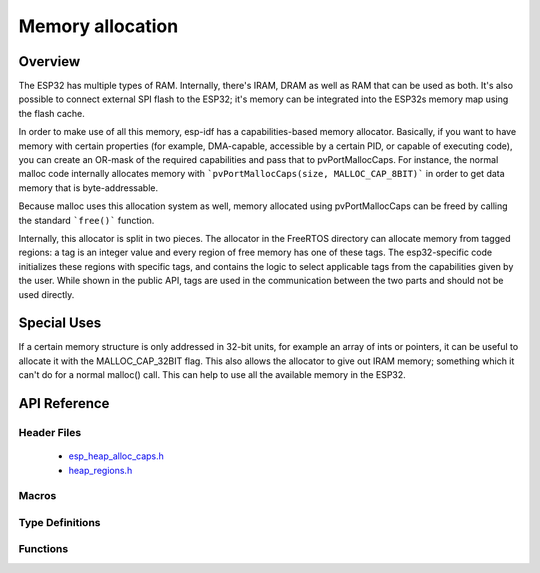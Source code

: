 Memory allocation
====================

Overview
--------

The ESP32 has multiple types of RAM. Internally, there's IRAM, DRAM as well as RAM that can be used as both. It's also
possible to connect external SPI flash to the ESP32; it's memory can be integrated into the ESP32s memory map using
the flash cache.

In order to make use of all this memory, esp-idf has a capabilities-based memory allocator. Basically, if you want to have
memory with certain properties (for example, DMA-capable, accessible by a certain PID, or capable of executing code), you
can create an OR-mask of the required capabilities and pass that to pvPortMallocCaps. For instance, the normal malloc
code internally allocates memory with ```pvPortMallocCaps(size, MALLOC_CAP_8BIT)``` in order to get data memory that is 
byte-addressable.

Because malloc uses this allocation system as well, memory allocated using pvPortMallocCaps can be freed by calling
the standard ```free()``` function.

Internally, this allocator is split in two pieces. The allocator in the FreeRTOS directory can allocate memory from
tagged regions: a tag is an integer value and every region of free memory has one of these tags. The esp32-specific
code initializes these regions with specific tags, and contains the logic to select applicable tags from the
capabilities given by the user. While shown in the public API, tags are used in the communication between the two parts
and should not be used directly.

Special Uses
------------

If a certain memory structure is only addressed in 32-bit units, for example an array of ints or pointers, it can be
useful to allocate it with the MALLOC_CAP_32BIT flag. This also allows the allocator to give out IRAM memory; something
which it can't do for a normal malloc() call. This can help to use all the available memory in the ESP32.


API Reference
-------------

Header Files
^^^^^^^^^^^^

  * `esp_heap_alloc_caps.h <https://github.com/espressif/esp-idf/blob/master/components/esp32/include/esp_heap_alloc_caps.h>`_
  * `heap_regions.h <https://github.com/espressif/esp-idf/blob/master/components/freertos/include/freertos/heap_regions.h>`_


Macros
^^^^^^

.. doxygendefine:: MALLOC_CAP_EXEC
.. doxygendefine:: MALLOC_CAP_32BIT
.. doxygendefine:: MALLOC_CAP_8BIT
.. doxygendefine:: MALLOC_CAP_DMA
.. doxygendefine:: MALLOC_CAP_PID2
.. doxygendefine:: MALLOC_CAP_PID3
.. doxygendefine:: MALLOC_CAP_PID4
.. doxygendefine:: MALLOC_CAP_PID5
.. doxygendefine:: MALLOC_CAP_PID6
.. doxygendefine:: MALLOC_CAP_PID7
.. doxygendefine:: MALLOC_CAP_SPISRAM
.. doxygendefine:: MALLOC_CAP_INVALID

Type Definitions
^^^^^^^^^^^^^^^^

.. doxygentypedef:: HeapRegionTagged_t


Functions
^^^^^^^^^

.. doxygenfunction:: heap_alloc_caps_init
.. doxygenfunction:: pvPortMallocCaps
.. doxygenfunction:: xPortGetFreeHeapSizeCaps
.. doxygenfunction:: xPortGetMinimumEverFreeHeapSizeCaps
.. doxygenfunction:: vPortDefineHeapRegionsTagged
.. doxygenfunction:: pvPortMallocTagged
.. doxygenfunction:: vPortFreeTagged
.. doxygenfunction:: xPortGetMinimumEverFreeHeapSizeTagged
.. doxygenfunction:: xPortGetFreeHeapSizeTagged
